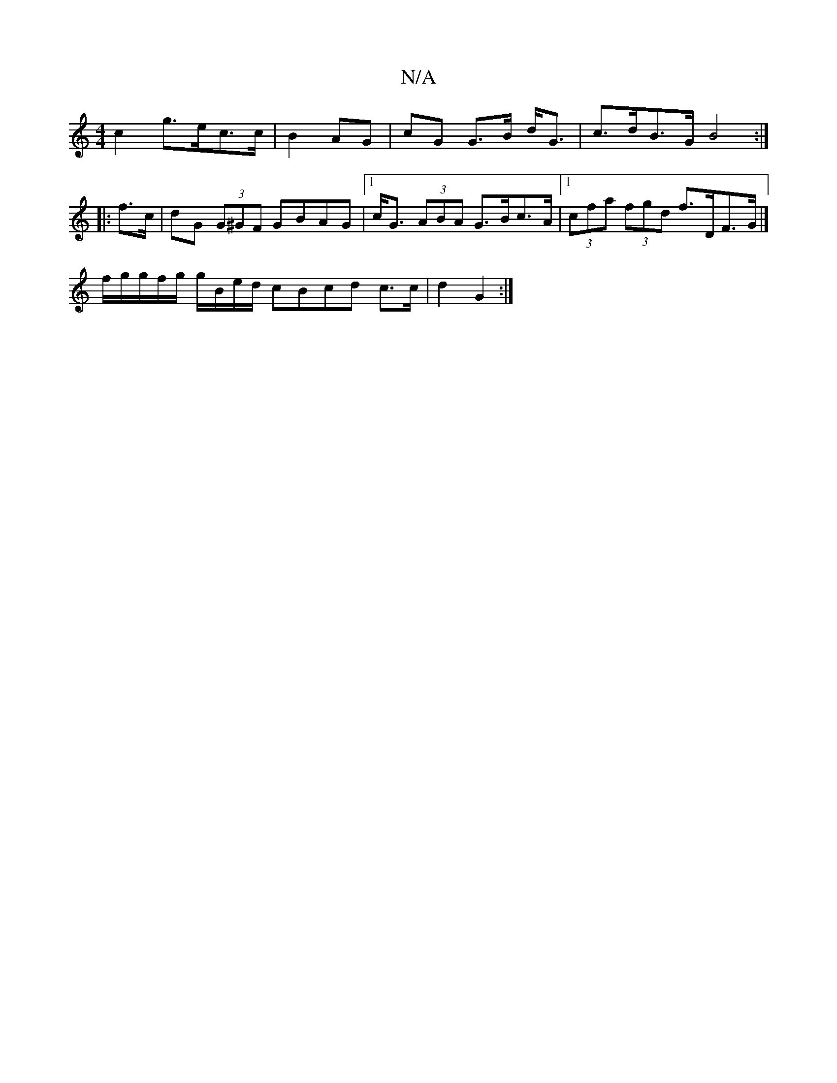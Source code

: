 X:1
T:N/A
M:4/4
R:N/A
K:Cmajor
- c2 g>ec>c|B2AG | cG G>B d<G | c>dB>G B4:|
|: f>c|dG (3G^GF GBAG |[1 c<G (3ABA G>Bc>A- |1 (3cfa (3fgd f>DF>G|]
K: 
M:|
f/g/g/2f/2g/ g/B/e/d/ cBcd c>c|d2 G2 :|

(3 G)AG ~G3A|FGAG (3FGFE | G4-E2 |[1 A>
